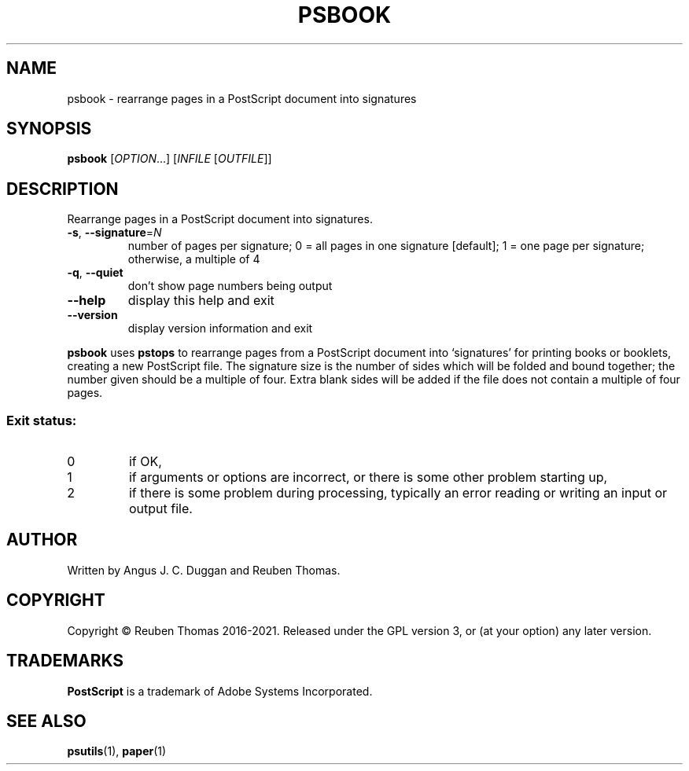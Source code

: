 .\" DO NOT MODIFY THIS FILE!  It was generated by help2man 1.47.13.
.TH PSBOOK "1" "December 2021" "psbook 2.08" "User Commands"
.SH NAME
psbook - rearrange pages in a PostScript document into signatures
.SH SYNOPSIS
.B psbook
[\fI\,OPTION\/\fR...] [\fI\,INFILE \/\fR[\fI\,OUTFILE\/\fR]]
.SH DESCRIPTION
Rearrange pages in a PostScript document into signatures.
.TP
\fB\-s\fR, \fB\-\-signature\fR=\fI\,N\/\fR
number of pages per signature;
0 = all pages in one signature [default];
1 = one page per signature;
otherwise, a multiple of 4
.TP
\fB\-q\fR, \fB\-\-quiet\fR
don't show page numbers being output
.TP
\fB\-\-help\fR
display this help and exit
.TP
\fB\-\-version\fR
display version information and exit
.PP
.B psbook
uses
.B pstops
to rearrange pages from a PostScript document into \[oq]signatures\[cq] for
printing books or booklets, creating a new PostScript file.
The signature size is the number of sides which will be folded and bound
together; the number given should be a multiple of four.
Extra blank sides will be added if the file does not contain a multiple of
four pages.
.SS "Exit status:"
.TP
0
if OK,
.TP
1
if arguments or options are incorrect, or there is some other problem
starting up,
.TP
2
if there is some problem during processing, typically an error reading or
writing an input or output file.
.SH AUTHOR
Written by Angus J. C. Duggan and Reuben Thomas.
.SH COPYRIGHT
Copyright \(co Reuben Thomas 2016\-2021.
Released under the GPL version 3, or (at your option) any later version.
.SH TRADEMARKS
.B PostScript
is a trademark of Adobe Systems Incorporated.
.SH "SEE ALSO"
.BR psutils (1),
.BR paper (1)
